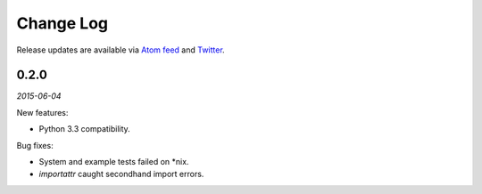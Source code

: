 Change Log
##########

Release updates are available via `Atom feed <https://github.com/nre/doxhooks/releases.atom>`_ and `Twitter <https://twitter.com/doxhooks>`_.


0.2.0
*****

*2015-06-04*

New features:

* Python 3.3 compatibility.


Bug fixes:

* System and example tests failed on \*nix.
* `importattr` caught secondhand import errors.
